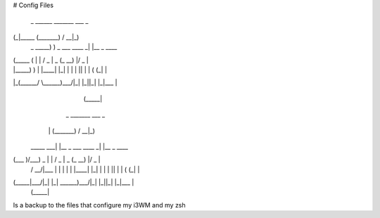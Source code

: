 # Config Files

 _ ______     _______              ___ _
(_|_____ \   (_______)            / __|_)
 _ _____) )   _       ___  ____ _| |__ _  ____
| (_____ (   | |     / _ \|  _ (_   __) |/ _  |
| |_____) )  | |____| |_| | | | || |  | ( (_| |
|_(______/    \______)___/|_| |_||_|  |_|\___ |
                                        (_____|


            _        _______              ___ _
           | |      (_______)            / __|_)
 _____  ___| |__     _       ___  ____ _| |__ _  ____
(___  )/___)  _ \   | |     / _ \|  _ (_   __) |/ _  |
 / __/|___ | | | |  | |____| |_| | | | || |  | ( (_| |
(_____|___/|_| |_|   \______)___/|_| |_||_|  |_|\___ |
                                               (_____|


Is a backup to the files that configure my i3WM and my zsh
